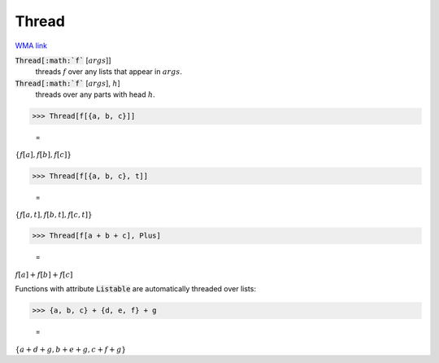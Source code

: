 Thread
======

`WMA link <https://reference.wolfram.com/language/ref/Thread.html>`_


:code:`Thread[:math:`f`` [:math:`args`]]
    threads :math:`f` over any lists that appear in :math:`args`.

:code:`Thread[:math:`f`` [:math:`args`], :math:`h`]
    threads over any parts with head :math:`h`.





>>> Thread[f[{a, b, c}]]

    =
:math:`\left\{f\left[a\right],f\left[b\right],f\left[c\right]\right\}`


>>> Thread[f[{a, b, c}, t]]

    =
:math:`\left\{f\left[a,t\right],f\left[b,t\right],f\left[c,t\right]\right\}`


>>> Thread[f[a + b + c], Plus]

    =
:math:`f\left[a\right]+f\left[b\right]+f\left[c\right]`



Functions with attribute :code:`Listable`  are automatically threaded over lists:

>>> {a, b, c} + {d, e, f} + g

    =
:math:`\left\{a+d+g,b+e+g,c+f+g\right\}`


